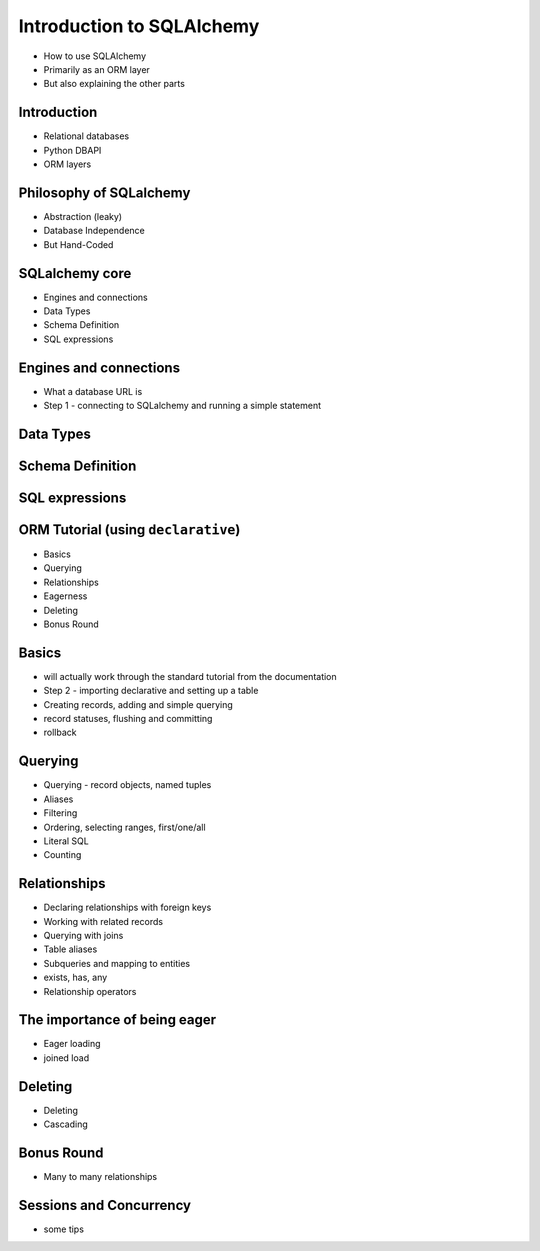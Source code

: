 Introduction to SQLAlchemy
+++++++++++++++++++++++++++++

* How to use SQLAlchemy
* Primarily as an ORM layer
* But also explaining the other parts

Introduction
============

* Relational databases
* Python DBAPI
* ORM layers

Philosophy of SQLalchemy
========================

* Abstraction (leaky)
* Database Independence
* But Hand-Coded

SQLalchemy core
===============

* Engines and connections
* Data Types
* Schema Definition
* SQL expressions

Engines and connections
=======================

* What a database URL is
* Step 1 - connecting to SQLalchemy and running a simple statement

Data Types
==========

Schema Definition
=================

SQL expressions
===============

ORM Tutorial (using ``declarative``)
====================================

* Basics
* Querying
* Relationships
* Eagerness
* Deleting
* Bonus Round

Basics
======

* will actually work through the standard tutorial from the documentation
* Step 2 - importing declarative and setting up a table
* Creating records, adding and simple querying
* record statuses, flushing and committing
* rollback

Querying
========

* Querying - record objects, named tuples
* Aliases
* Filtering
* Ordering, selecting ranges, first/one/all
* Literal SQL
* Counting

Relationships
=============

* Declaring relationships with foreign keys
* Working with related records
* Querying with joins
* Table aliases
* Subqueries and mapping to entities
* exists, has, any
* Relationship operators

The importance of being eager
=============================

* Eager loading
* joined load

Deleting
========

* Deleting
* Cascading

Bonus Round
===========

* Many to many relationships

Sessions and Concurrency
========================

* some tips

